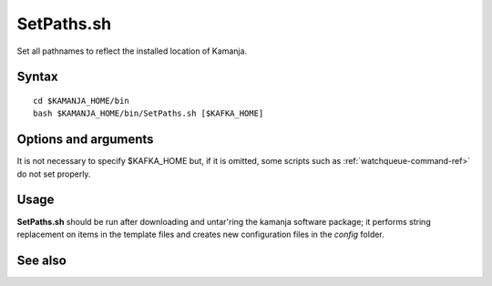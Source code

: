 

.. _setpaths-command-ref:

SetPaths.sh
===========

Set all pathnames to reflect the installed location of Kamanja.

Syntax
------

::

  cd $KAMANJA_HOME/bin
  bash $KAMANJA_HOME/bin/SetPaths.sh [$KAFKA_HOME]

Options and arguments
---------------------

It is not necessary to specify $KAFKA_HOME but,
if it is omitted,
some scripts such as :ref:`watchqueue-command-ref>`
do not set properly.


Usage
-----

**SetPaths.sh** should be run after downloading and untar'ring
the kamanja software package;
it performs string replacement on items in the template files
and creates new configuration files in the *config* folder.



See also
--------


